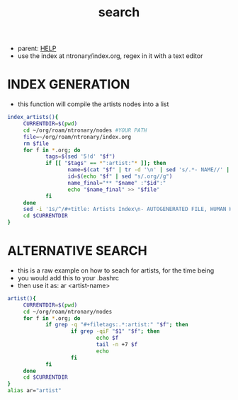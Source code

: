 :PROPERTIES:
:ID:       ea6495e4-82dc-4a07-b938-612ddfb25a5d
:END:
#+title: search
#+filetags: :20230702072753:ntronary:
- parent: [[id:d7915fca-1ef4-4b84-990b-1a9a7d376c4b][HELP]]
- use the index at ntronary/index.org, regex in it with a text editor
* INDEX GENERATION
- this function will compile the artists nodes into a list
#+begin_src bash :results output none
index_artists(){
     CURRENTDIR=$(pwd)
     cd ~/org/roam/ntronary/nodes #YOUR PATH
     file=~/org/roam/ntronary/index.org
     rm $file
     for f in *.org; do
            tags=$(sed '5!d' "$f")
            if [[ "$tags" == *":artist:"* ]]; then
                   name=$(cat "$f" | tr -d '\n' | sed 's/.*- NAME//' | sed 's/\* LINK.*//')
                   id=$(echo "$f" | sed "s/.org//g")
                   name_final="** "$name" :"$id":"
                   echo "$name_final" >> "$file"
            fi
     done
     sed -i '1s/^/#+title: Artists Index\n- AUTOGENERATED FILE, HUMAN HANDS NOT TO EDIT\n* ARTISTS\n/' $file
     cd $CURRENTDIR
}
#+end_src
* ALTERNATIVE SEARCH
- this is a raw example on how to seach for artists, for the time being
- you would add this to your .bashrc
- then use it as: ar <artist-name>
#+begin_src bash :results output none
artist(){
     CURRENTDIR=$(pwd)
     cd ~/org/roam/ntronary/nodes
     for f in *.org; do
            if grep -q "#+filetags:.*:artist:" "$f"; then
                    if grep -qiF "$1" "$f"; then
                            echo $f
                            tail -n +7 $f
                            echo
                    fi
            fi
     done
     cd $CURRENTDIR
}
alias ar="artist"
#+end_src

